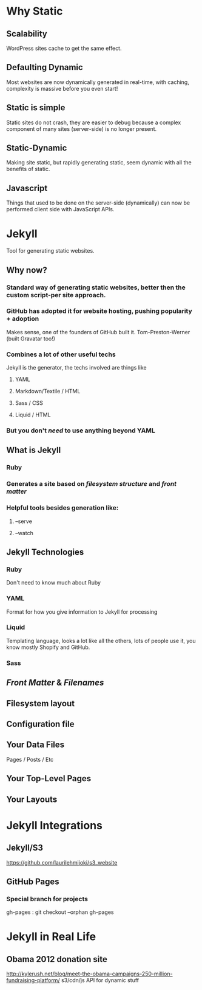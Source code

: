 * Why Static
** Scalability
WordPress sites cache to get the same effect.
** Defaulting Dynamic
Most websites are now dynamically generated in real-time, with caching, complexity is massive before you even start!
** Static is simple
Static sites do not crash, they are easier to debug because a complex component of many sites (server-side) is no longer present.
** Static-Dynamic
Making site static, but rapidly generating static, seem dynamic with all the benefits of static.
** Javascript
Things that used to be done on the server-side (dynamically) can now be performed client side with JavaScript APIs. 
* Jekyll
Tool for generating static websites.
** Why now?
***  Standard way of generating static websites, better then the custom script-per site approach.
*** GitHub has adopted it for website hosting, pushing popularity + adoption
Makes sense, one of the founders of GitHub built it. Tom-Preston-Werner (built Gravatar too!)
*** Combines a lot of other useful techs
Jekyll is the generator, the techs involved are things like
**** YAML
**** Markdown/Textile / HTML
**** Sass / CSS
**** Liquid / HTML
*** But you don't /need/ to use anything beyond YAML
** What is Jekyll
*** Ruby
*** Generates a site based on /filesystem structure/ and /front matter/
*** Helpful tools besides generation like:
**** --serve
**** --watch
** Jekyll Technologies
*** Ruby
Don't need to know much about Ruby
*** YAML
Format for how you give information to Jekyll for processing
*** Liquid
Templating language, looks a lot like all the others, lots of people use it, you know mostly Shopify and GitHub.
*** Sass
** /Front Matter/ & /Filenames/
** Filesystem layout
** Configuration file
** Your Data Files
Pages / Posts / Etc
** Your Top-Level Pages
** Your Layouts

* Jekyll Integrations
** Jekyll/S3
https://github.com/laurilehmijoki/s3_website
** GitHub Pages

*** Special branch for projects
gh-pages : git checkout --orphan gh-pages
* Jekyll in Real Life
** Obama 2012 donation site
http://kylerush.net/blog/meet-the-obama-campaigns-250-million-fundraising-platform/
s3/cdn/js API for dynamic stuff
 

